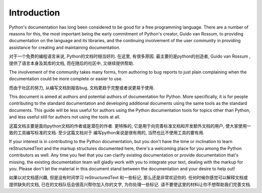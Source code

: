 Introduction
============

Python's documentation has long been considered to be good for a free
programming language.  There are a number of reasons for this, the most
important being the early commitment of Python's creator, Guido van Rossum, to
providing documentation on the language and its libraries, and the continuing
involvement of the user community in providing assistance for creating and
maintaining documentation.

对于一个免费的编程语言来说, Python的文档时相当好的. 
在这里, 有很多原因. 最主要的是python的创造者,  Guido van Rossum , 
提供了语言本身及其库的文档, 而在随后的社区中, 又继续提供帮助. 

The involvement of the community takes many forms, from authoring to bug reports
to just plain complaining when the documentation could be more complete or
easier to use.

而由于社区的努力, 从编写文档到报告bug, 
文档更趋于完整或者说更易于使用. 

This document is aimed at authors and potential authors of documentation for
Python.  More specifically, it is for people contributing to the standard
documentation and developing additional documents using the same tools as the
standard documents.  This guide will be less useful for authors using the Python
documentation tools for topics other than Python, and less useful still for
authors not using the tools at all.

这篇文档主要是面向python文档的作者或是潜在的作者. 
更特殊的, 它是用于向完善标准文档和开发额外文档的用户, 
使大家使用一致的工具编写标准的文档. 至少这篇文档对于
编写python来说是很有用的, 当然也比不使用工具的要有用. 

If your interest is in contributing to the Python documentation, but you don't
have the time or inclination to learn reStructuredText and the markup structures
documented here, there's a welcoming place for you among the Python contributors
as well.  Any time you feel that you can clarify existing documentation or
provide documentation that's missing, the existing documentation team will
gladly work with you to integrate your text, dealing with the markup for you.
Please don't let the material in this document stand between the documentation
and your desire to help out!

如果以对文档感兴趣, 但是没有时间学习 reStructuredText 和一些标记, 
那么还是非常欢迎你的. 任何时候你感觉可以解释文档或提供缺失的文档, 
已在的文档队伍会很高兴帮你加入你的文字, 为你处理一些标记. 
请不要使这里的材料让你不想帮助我们完善文档. 
